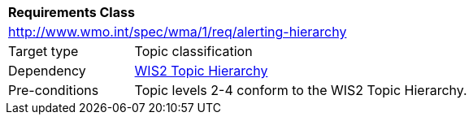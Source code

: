 [[rc_alerting-hierarchy]]
[cols="1,4",width="90%"]
|===
2+|*Requirements Class*
2+|http://www.wmo.int/spec/wma/1/req/alerting-hierarchy
|Target type |Topic classification
|Dependency |<<wis2-topic-hierarchy, WIS2 Topic Hierarchy>>
|Pre-conditions |Topic levels 2-4 conform to the WIS2 Topic Hierarchy.
|===
